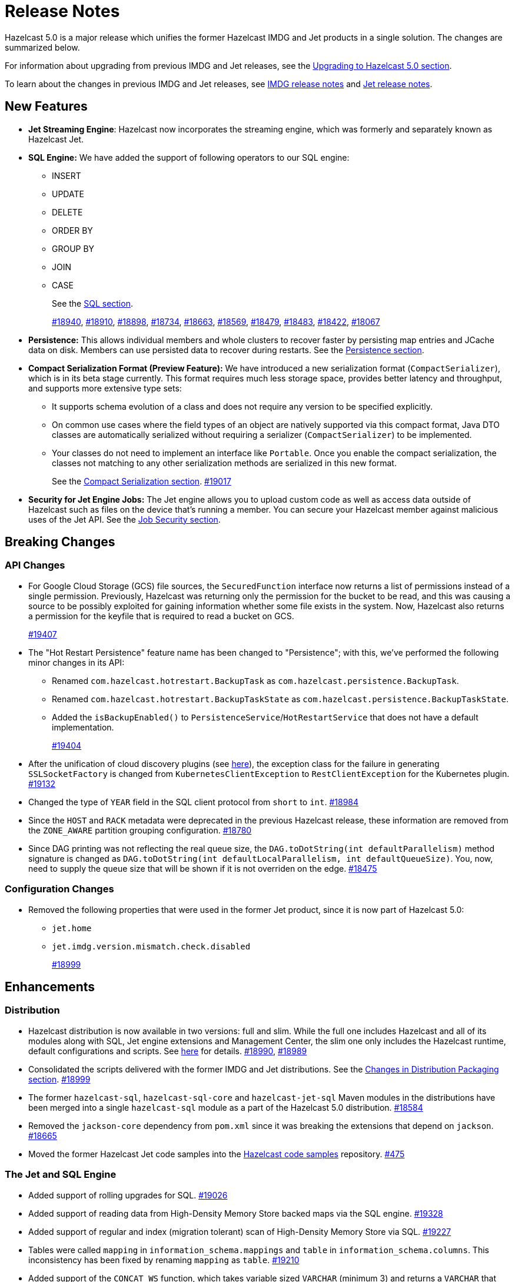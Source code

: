 = Release Notes

Hazelcast 5.0 is a major release which unifies
the former Hazelcast IMDG and Jet products in a
single solution. The changes are summarized below.

For information about upgrading from previous IMDG and Jet
releases, see the xref:migrate:upgrade.adoc[Upgrading to Hazelcast 5.0 section].

To learn about the changes in previous IMDG and Jet releases, see https://docs.hazelcast.org/docs/rn/[IMDG release notes] and
https://jet-start.sh/blog/[Jet release notes].

== New Features

* **Jet Streaming Engine**: Hazelcast now incorporates the streaming engine, which was formerly and separately known as Hazelcast Jet.
* **SQL Engine:** We have added the support of following operators to our SQL engine:
** INSERT
** UPDATE
** DELETE
** ORDER BY
** GROUP BY
** JOIN
** CASE
+
See the xref:query:sql-overview.adoc[SQL section].
+
https://github.com/hazelcast/hazelcast/pull/18940[#18940],
https://github.com/hazelcast/hazelcast/pull/18910[#18910],
https://github.com/hazelcast/hazelcast/pull/18898[#18898],
https://github.com/hazelcast/hazelcast/pull/18734[#18734],
https://github.com/hazelcast/hazelcast/pull/18663[#18663],
https://github.com/hazelcast/hazelcast/pull/18569[#18569],
https://github.com/hazelcast/hazelcast/pull/18479[#18479],
https://github.com/hazelcast/hazelcast/pull/18483[#18483],
https://github.com/hazelcast/hazelcast/pull/18422[#18422],
https://github.com/hazelcast/hazelcast/pull/18067[#18067]

* **Persistence:** This allows individual members and whole clusters to recover
faster by persisting map entries and JCache data on disk. Members can use persisted data to recover during restarts.
See the xref:storage:persistence.adoc[Persistence section].

* **Compact Serialization Format (Preview Feature):** We have introduced a new serialization format
(`CompactSerializer`), which is in its beta stage currently. This format requires much
less storage space, provides better latency and throughput, and supports more extensive type sets:
** It supports schema evolution of a class and does not require any version to be specified explicitly.
** On common use cases where the field types of an object are natively supported via this compact format,
Java DTO classes are automatically serialized without requiring a serializer (`CompactSerializer`) to be implemented.
** Your classes do not need to implement an interface like `Portable`. Once you enable the compact serialization,
the classes not matching to any other serialization methods are serialized in this new format.
+
See the xref:serialization:compact-serialization.adoc[Compact Serialization section].
https://github.com/hazelcast/hazelcast/pull/19017[#19017]

* **Security for Jet Engine Jobs:** The Jet engine allows you to upload custom code as well as access data
outside of Hazelcast such as files on the device that's running a member. You can secure your Hazelcast member
against malicious uses of the Jet API. See the xref:pipelines:job-security.adoc[Job Security section].

== Breaking Changes

=== API Changes

* For Google Cloud Storage (GCS) file sources, the `SecuredFunction` interface now returns a list of permissions instead of a single
permission. Previously, Hazelcast was returning only the permission for the bucket to be read, and this was causing a source to be
possibly exploited for gaining information whether some file exists in the system. Now, Hazelcast also returns a permission
for the keyfile that is required to read a bucket on GCS.
+
https://github.com/hazelcast/hazelcast/pull/19407[#19407]
* The "Hot Restart Persistence" feature name has been changed to "Persistence"; with this,
we've performed the following minor changes in its API:
** Renamed `com.hazelcast.hotrestart.BackupTask` as `com.hazelcast.persistence.BackupTask`.
** Renamed `com.hazelcast.hotrestart.BackupTaskState` as `com.hazelcast.persistence.BackupTaskState`.
** Added the `isBackupEnabled()` to `PersistenceService`/`HotRestartService` that does
not have a default implementation.
+
https://github.com/hazelcast/hazelcast/pull/19404[#19404]
* After the unification of cloud discovery plugins (see <<cloud-discovery-plugins, here>>),
the exception class for the failure in generating `SSLSocketFactory` is changed from
`KubernetesClientException` to `RestClientException` for the Kubernetes plugin.
https://github.com/hazelcast/hazelcast/pull/19132[#19132]
* Changed the type of `YEAR` field in the SQL client protocol from `short` to `int`.
https://github.com/hazelcast/hazelcast/pull/18984[#18984]
* Since the `HOST` and `RACK` metadata were deprecated in the previous Hazelcast
release, these information are removed from the `ZONE_AWARE` partition grouping
configuration.
https://github.com/hazelcast/hazelcast/pull/18780[#18780]
* Since DAG printing was not reflecting the real queue size, the `DAG.toDotString(int defaultParallelism)` method
signature is changed as `DAG.toDotString(int defaultLocalParallelism, int defaultQueueSize)`. You, now, need to supply the
queue size that will be shown if it is not overriden on the edge.
https://github.com/hazelcast/hazelcast/pull/18475[#18475]

=== Configuration Changes

* Removed the following properties that were used in the former Jet product, since it
is now part of Hazelcast 5.0:
** `jet.home`
** `jet.imdg.version.mismatch.check.disabled`
+
https://github.com/hazelcast/hazelcast/pull/18999[#18999]

== Enhancements

=== Distribution

* Hazelcast distribution is now available in two versions: full and slim.
While the full one includes Hazelcast and all of its modules along with SQL,
Jet engine extensions and Management Center, the slim one only includes the Hazelcast
runtime, default configurations and scripts. See xref:migrate:upgrade.adoc#changes-in-distribution-packaging[here]
for details.
https://github.com/hazelcast/hazelcast/issues/18990[#18990],
https://github.com/hazelcast/hazelcast/issues/18989[#18989]
* Consolidated the scripts delivered with the former IMDG and Jet distributions.
See the xref:migrate:upgrade.adoc#scripts[Changes in Distribution Packaging section].
https://github.com/hazelcast/hazelcast/pull/18999[#18999]
* The former `hazelcast-sql`, `hazelcast-sql-core` and `hazelcast-jet-sql` Maven modules in the distributions
have been merged into a single `hazelcast-sql` module as a part of the Hazelcast 5.0 distribution.
https://github.com/hazelcast/hazelcast/pull/18584[#18584]
* Removed the `jackson-core` dependency from `pom.xml` since it was
breaking the extensions that depend on `jackson`.
https://github.com/hazelcast/hazelcast/pull/18665[#18665]
* Moved the former Hazelcast Jet code samples into the
https://github.com/hazelcast/hazelcast-code-samples[Hazelcast code samples^] repository.
https://github.com/hazelcast/hazelcast-code-samples/pull/475[#475]

=== The Jet and SQL Engine 

* Added support of rolling upgrades for SQL.
https://github.com/hazelcast/hazelcast/pull/19026[#19026]
* Added support of reading data from High-Density Memory Store backed maps via the SQL engine.
https://github.com/hazelcast/hazelcast/pull/19328[#19328]
* Added support of regular and index (migration tolerant) scan of High-Density Memory Store via SQL.
https://github.com/hazelcast/hazelcast/pull/19227[#19227]
* Tables were called `mapping` in `information_schema.mappings` and `table` in `information_schema.columns`.
This inconsistency has been fixed by renaming `mapping` as `table`.
https://github.com/hazelcast/hazelcast/issues/19210[#19210]
* Added support of the `CONCAT_WS` function, which takes variable sized
`VARCHAR` (minimum 3) and returns a `VARCHAR` that consists of the
concatenation of the arguments except the first one using the first argument as a separator.
https://github.com/hazelcast/hazelcast/pull/19094[#19094]
* The 'SELECT' statement now also supports queries without the `FROM` clause
so that you can submit queries like `SELECT rand()` without this clause.
https://github.com/hazelcast/hazelcast/pull/19030[#19030]
* The Jet engine jobs submitted in a Hazelcast cluster are now cancelled
when you upgrade your Hazelcast version since the Jet engine doesn't provide backwards compatibility.
https://github.com/hazelcast/hazelcast/pull/19012[#19012]
* Implemented the partition-tolerant index scan processor for Hazelcast maps:
during a partition migration, this processor searches all the migrated partitions on all
available cluster members.
https://github.com/hazelcast/hazelcast/pull/18968[#18968]
* Added support of the `putIfAbsentAsync()` method for maps on the member side;
which is required for the usage of `INSERT INTO` statements in SQL queries.
https://github.com/hazelcast/hazelcast/pull/18946[#18946]
* Added support of returning nested fields without having to
deserialize them, which enables you to use `Portable` in client/server
deployments without touching the server side; for example, SQL queries
can now return columns without having the class on the server-side classpath.
https://github.com/hazelcast/hazelcast/pull/18922[#18922]
* Standardized the `TIME` and `TIMESTAMP` temporal formats for the
SQL engine: You can now use `TIME` without leading zeroes and `TIMESTAMP`
with space instead of the `T` symbol. Also added support of leading non-zero
characters for the `DATE` formats.
https://github.com/hazelcast/hazelcast/pull/18881[#18881],
https://github.com/hazelcast/hazelcast/pull/18842[#18842]
* Added support of `OFFSET` for SQL queries.
https://github.com/hazelcast/hazelcast/pull/18866[#18866]
* Implemented `IdentifiedDataSerializable` for SQL schema objects.
https://github.com/hazelcast/hazelcast/pull/18851[#18851]
* Changed the `since` tags in Jet engine API and its extension modules
from  `@since x.y` to `@since Jet x.y`.
https://github.com/hazelcast/hazelcast/pull/18832[#18832]
* Implemented the `OnHeapMapScanP` class to read the Hazelcast maps directly
by the SQL engine.
https://github.com/hazelcast/hazelcast/pull/18685[#18685]
* Implemented a basic memory management for the SQL engine
so that number of records accumulated by it can be limited
to avoid out of memory failures. You can use the `max-processor-accumulated-records`
configuration element for this purpose.
https://github.com/hazelcast/hazelcast/pull/18671[#18671]

* Added support of dynamic parameters for the SQL engine and file table functions.
https://github.com/hazelcast/hazelcast/pull/18613[#18613],
https://github.com/hazelcast/hazelcast/pull/18522[#18522]
* Introduced `QueryDataType.MAP` and `QueryDataTypeFamily.MAP` to support map operand checks
for file table functions.
https://github.com/hazelcast/hazelcast/pull/18602[#18602]
* Added support of `EXTRACT(field FROM source)` for the SQL engine.
The function computes date parts from the source field. The supported types for `source` argument are as follow:
** Date
** Time
** Timestamp
** Timestamp With Time Zone
+
https://github.com/hazelcast/hazelcast/pull/18570[#18570]

* Added support of the `LIMIT <n>` and `ORDER BY` clauses for the streaming engine.
https://github.com/hazelcast/hazelcast/pull/18479[#18479]
* Implemented the following functions for the SQL engine:
** `REPLACE`
** `ATAN2`
** `POWER`
** `SQUARE`
** `SQRT`
** `CBRT`
** `POSITION`
** `COALESCE`
** `NULLIF`
** `TO_EPOCH_MILLIS`
** `TO_TIMESTAMP_TZ`
+
https://github.com/hazelcast/hazelcast/pull/18900[#18900],
https://github.com/hazelcast/hazelcast/pull/18856[#18856],
https://github.com/hazelcast/hazelcast/pull/18510[#18510],
https://github.com/hazelcast/hazelcast/pull/18487[#18487],
https://github.com/hazelcast/hazelcast/pull/18450[#18450],
https://github.com/hazelcast/hazelcast/pull/18424[#18424],
https://github.com/hazelcast/hazelcast/pull/18405[#18405]
* Added support of plan caching for Jet engine based queries.
https://github.com/hazelcast/hazelcast/pull/18446[#18446]
* Added support of plus and minus operations for interval types (date, time, etc.) for
the SQL engine.
https://github.com/hazelcast/hazelcast/pull/18390[#18390]
* Added support of various new `Portable` types for the SQL engine.
https://github.com/hazelcast/hazelcast/issues/18115[#18115]
* Added support of `IN` and `BETWEEN` operators for the SQL queries.
https://github.com/hazelcast/hazelcast/pull/18483[#18483],
https://github.com/hazelcast/hazelcast/pull/18422[#18422],
https://github.com/hazelcast/hazelcast/pull/18067[#18067]

=== Data Structures

* The previous Replicated Map implementation was iterating all the values
while calculating the size of map; this was causing latencies and performance issues
as the entries in a Replicated Map grows. The related `size()` method
has been refactored to eliminate the aforementioned situation.
https://github.com/hazelcast/hazelcast/pull/19005[#19005]

=== Cloud Discovery Plugins

* In Kubernetes, Hazelcast resolves its public addresses by finding an individual service
that points to the given Hazelcast pod. If there are multiple services pointing to one pod,
then the discovery could not work or might have chosen the wrong service. The following changes
have been made to address this:
** Added label-based filtering for the Kubernetes Service per pod.
** Added matching service and pod by name (if there are multiple services per pod is configured,
the priority takes a service with the same name as the pod, before it was a random service.
** Added resolving load balancer service if "hostname" is defined.
+
https://github.com/hazelcast/hazelcast/pull/19168[#19168]
* The code of the AWS, Azure, Kubernetes and GCP discovery
plugins' in their own Github repos have been moved into the `hazelcast/hazelcast`
repo. Their documentation also has been merged and unified into Hazelcast xref:deploy:deploying-in-cloud.adoc[documentation].
https://github.com/hazelcast/hazelcast/pull/19132[#19132]
* Added Kubernetes plugin's configuration file for role based access control
into the `hazelcast/hazelcast` Github repository as `kubernetes-rbac.yaml`.
https://github.com/hazelcast/hazelcast/pull/19093[#19093]

=== Serialization

* Added support of default serializers for the following classes
which has been necessary for non-Java clients to use these:
** `LocalDate`
** `LocalTime`
** `LocalDateTime`
** `OffsetDatetime`
+
https://github.com/hazelcast/hazelcast/pull/18983[#18983]

=== Security

* Added an example Hazelcast configuration file (`hazelcast-security-hardened.yaml`) focused
on hardened security to the distribution packages; it lists configuration options with their
descriptions which may help securing your Hazelcast deployment.
https://github.com/hazelcast/hazelcast/pull/18843[#18843]
* Introduced the simple authentication configuration; it allows to have users and
their assigned roles stored together with other Hazelcast configurations. See the example:
+
[source,yaml]
----
hazelcast:
  security:
    enabled: true
    realms:
      - name: simpleRealm
        authentication:
          simple:
            users:
              - username: test
                password: 'a1234'
                roles:
                  - monitor
                  - hazelcast
              - username: root
                password: 'secret'
                roles:
                  - admin
----
+
https://github.com/hazelcast/hazelcast/pull/18948[#18948]

=== Configuration

* Unless you explicitly disable them, the Merkle Trees are now enabled automatically
when your cluster has a map or cache whose persistence is enabled; this is to improve
a single member recovery from a crash, and it does not have a high memory overhead.
https://github.com/hazelcast/hazelcast/pull/19502[#19502]
* Added the `expose-externally` configuration parameter for objects that expose an external IP address
In. Kubernetes. See xref:deploy:configuring-kubernetes.adoc#hazelcast-configuration[Configuring Kubernetes]
for its description.
* The properties provided in former `JetProperties` are now merged into `ClusterProperty`.
Also added the `hazelcast` prefix to the former Jet property names, e.g., `jet.job.scan.period` has become
`hazelcast.jet.job.scan.period` and the former one is deprecated.
https://github.com/hazelcast/hazelcast/pull/19146[#19146]
* Added a configuration option to enable/disable resource uploading for
Jet engine jobs. See xref:configuration:jet-configuration.adoc#enabling-resource-uploading[here] for details.
* Even when the factory configuration is missing on the member but
the map is configured to have the the in-memory format as `OBJECT`, Hazelcast now can store
portables as `PortableGenericRecord` and still query them
without needing to convert them to Object/Data.
https://github.com/hazelcast/hazelcast/pull/18891[#18891]
* Introduced the following properties:
** `hazelcast.partition.rebalance.mode`: It determines whether cluster
membership change triggers partition rebalancing automatically (`auto`) or
explicit action is required for rebalancing to occur (`manual`). Its default is `auto`.
** `hazelcast.partition.rebalance.delay.seconds`: it specifies the time in seconds
to wait before triggering automatic partition
rebalancing after a member leaves the cluster unexpectedly. Unexpectedly in this
context means that a member leaves the cluster by programmatic termination, a
process crash or network partition. Its default is 0, which means rebalancing is
triggered immediately.
+
https://github.com/hazelcast/hazelcast/pull/18425[#18425]

=== Other Enhancements

* Introduced a warning when the users create a job JAR to submit via `hz-cli` and Hazelcast detects `hazelcast`
or `hazelcast-enterprise` is packaged in it.
https://github.com/hazelcast/hazelcast/pull/19512[#19512]
* Added `queueFillPercent` metric to show how full the WAN replication queue is, in percentage.
https://github.com/hazelcast/hazelcast/pull/19431[#19431]
* The README of `hazelcast/hazelcast` GitHub repository has been completely
rewritten to reflect the unification of former Hazelcast IMDG and Jet products.
https://github.com/hazelcast/hazelcast/pull/19061[#19061]
* The `hazelcast-sql` module is now covered by the Hazelcast Community License; before,
it was Apache License, Version 2.
https://github.com/hazelcast/hazelcast/pull/18957[#18957]
* Added the merkle tree support for caches to speed up the migration process during a cluster rebalancing.
https://github.com/hazelcast/hazelcast/pull/18898[#18898]
* Added the client console entry point to the Hazelcast command line
interface; you can now use the `hazelcast console` command to start
the client console application.
https://github.com/hazelcast/hazelcast/pull/18857[#18857]
* Enhanced the `getPartitionGroupStrategy()` method to have cluster members
as arguments so that useful partitioning strategies can be implemented by accessing
the members using this method.
https://github.com/hazelcast/hazelcast/pull/18794[#18794]
* The log message for infinite cluster connection timeout is clearer now.
Previously, it was represented as the value of `Long.MAX_VALUE`.
https://github.com/hazelcast/hazelcast/pull/18642[#18642]
* Introduced a new mechanism in the background expiration tasks;
now a thread local array controls the allocations for these tasks otherwise
which may cause increased garbage collection pressure and CPU usage spikes when
you use aggressive expiration configurations, e.g., low time-to-live values.
https://github.com/hazelcast/hazelcast/pull/18633[#18633]
* The license key is, now, not shown while starting a member on Docker with overriding configurations.
https://github.com/hazelcast/hazelcast/pull/18568[#18568]
* Limited the number of parallel partition reads (to a fixed value of five)
for maps and caches to prevent out of memory failures.
https://github.com/hazelcast/hazelcast/pull/18499[#18499]
* Added a comprehensive documentation for metrics produced by Hazelcast.
See https://docs.hazelcast.com/imdg/5.0/list-of-hazelcast-metrics.html[here]
for the full list of metrics with their descriptions.
https://github.com/hazelcast/hazelcast/issues/17880[#17880]
* Improved the speed of connection by a member when it joins the cluster, by
removing the unnecessary `sleep` statements in the code.
https://github.com/hazelcast/hazelcast/pull/17428[#17428]

== Fixes

* Fixed a possible serialization error while submitting a Jet engine job when the member and client sides
have different Hazelcast versions with compatible APIs.
https://github.com/hazelcast/hazelcast/pull/19534[#19534]
* Fixed an issue where running the `map.clear`/`cache.clear` methods was evicting
all entries in all Near Caches of all maps, not only in the requested map/cache.
https://github.com/hazelcast/hazelcast/pull/19523[#19523]
* Fixed an issue where the wildcard configuration mechanism was not working
correctly if a matching pattern has the same prefix and suffix.
https://github.com/hazelcast/hazelcast/issues/19357[#19357]
* If the connector permission for file includes wildcard (*) then any file in the system could be
read by using `..` in the path in connector. See the below example:
+
[source,xml]
----
<connector-permission name="file:/home/user/workspace/*" principal="role1">
----
+
Then one can read a file like `readFrom(FileSources.files("/home/user/workspace/../some_secure_file")`.
This has been fixed by converting the file path to canonical path for file permissions.
* If two clusters with different cluster names run locally and both of them has enabled security,
then a Hazelcast client was ignoring the configured cluster names and connecting to any of them;
a check has been put to eliminate this issue.
https://github.com/hazelcast/hazelcast/pull/19344[#19344]
* Fixed an issue where a high amount of garbage collection pressure was occurring
during repartitioning especially when having a high partition count.
https://github.com/hazelcast/hazelcast/pull/19312[#19312]
* Fixed an issue where the MultiMap operation statistics were not being
updated after these operations are called from client.
https://github.com/hazelcast/hazelcast/pull/19296[#19296]
* Fixed an issue where the `hz-cli submit` script was not working properly with
relative path: if the script is called from a different directory (like `./bin/hz-cli`), the `bin` directory was
taken as root for the relative path instead of the directory from where the script is called.
https://github.com/hazelcast/hazelcast/pull/19204[#19204]
* Fixed an issue where `ElasticSearch` did not have a client method that allows
HTTPS connections; added a new client with HTTP and HTTPS schemes.
https://github.com/hazelcast/hazelcast/pull/19139[#19139]
* SQL expressions now does not fail when used with trailing semicolons.
https://github.com/hazelcast/hazelcast/pull/18976[18976]
* Fixed an issue where the health monitor was incorrectly showing the value for
free metadata memory.
https://github.com/hazelcast/hazelcast/pull/18951[#18951]
* Some merge policies like `LatestUpdateMergePolicy` for the map and WAN replication
configurations require the per-entry statistics to be enabled. Previously, this
configuration inconsistency was causing the related member to fail at runtime.
Now, the Hazelcast member fails to start, i.e., fast fails, in such a case.
https://github.com/hazelcast/hazelcast/pull/18928[#18928]
* Fixed an issue where the maximum size policy for a map was being ignored
when the policy is `PER_NODE` and the cluster is scaled down (due to losing or killing a member).
https://github.com/hazelcast/hazelcast/pull/18927[#18927]
* The LRU eviction policy now takes last access time value into account to
prevent premature removal of the lately added but not yet accessed map entries.
https://github.com/hazelcast/hazelcast/pull/18909[#18909]
* Fixed an issue where the map’s Near Cache was setting its maximum
size as 10.000 even if the configured eviction policy is `NONE`.
https://github.com/hazelcast/hazelcast/pull/18835[#18835]
* Fixed a regression issue where a job using map reader/writer could not be completed
when the target map has a configured Near Cache.
https://github.com/hazelcast/hazelcast/pull/18696[#18696]
* Fixed an issue where the updates made to a persistent map store might be lost when the
write coalescing is enabled.
https://github.com/hazelcast/hazelcast/pull/18686[#18686]
* Fixed a reconnection flood when members are separated by a proxy: When a member is disconnected
from the cluster, the alive cluster members still try to reconnect to it if the dying member
connection is not closed explicitly. In the cases where the connection is explicitly closed with a cause
(such as `Connection reset by peer` or `Remote socket closed!`), a new connection was being established
if the member is placed behind a proxy. This scenario was end causing opening and closing connections continuously.
This issue has been fixed.
https://github.com/hazelcast/hazelcast/pull/18673[#18673]
* Fixed an issue where the multicast discovery was not working between the members
when the loopback mode is enabled.
https://github.com/hazelcast/hazelcast/pull/18669[#18669]
* The `HazelcastInstance.shutdown()` method now gracefully terminate Jet engine jobs, too.
After the merge of IMDG and Jet, it was failing.
https://github.com/hazelcast/hazelcast/issues/18625[#18625]
* Replicated Map does not fail to publish events anymore, from an entry listener with a predicate
which has an attribute path.
https://github.com/hazelcast/hazelcast/pull/18623[#18623]
* Fixed a possible performance regression by not starting the cooperative threads
until a job is submitted; otherwise the Jet engine was consuming system resources.
https://github.com/hazelcast/hazelcast/pull/18574[#18574]
* Fixed an issue where running SQL statements was fetching results incorrectly
(from an unexpected mapping) when there are different user-provided schemas for
data structures and mappings.
https://github.com/hazelcast/hazelcast/issues/18428[#18428]
* Fixed an issue where the client state listener was not properly working
with failover clients (in blue-green deployments); it was failing with
invalid configuration exception.
https://github.com/hazelcast/hazelcast/issues/18351[#18351]
* Fixed an issue where there might be continuous reconnection attempts by the
cluster members to a failed member, even its connection is explicitly closed
and when Hazelcast is placed behind a proxy.
https://github.com/hazelcast/hazelcast/issues/18320[#18320]
* Hazelcast now properly works on hosts with multiple NICs.
https://github.com/hazelcast/hazelcast/issues/17834[#17834]

== Removed/Deprecated Features

* The following properties have been deprecated:
** `hazelcast.client.statistics.enabled`
** `hazelcast.client.statistics.period.seconds`
+
https://github.com/hazelcast/hazelcast/pull/19219[#19219]
* The `HotRestartService` class has been deprecated; you can use `PersistenceService` instead.
https://github.com/hazelcast/hazelcast/pull/19404[#19404]
* The following property have been removed:
** `hazelcast.hotrestart.free.native.memory.percentage`
+
https://github.com/hazelcast/hazelcast/pull/19404[#19404]
* Former `Jet`, `JetInstance` and `JetCacheManager` classes have been deprecated.
See xref:migrate:upgrade.adoc#depreciation-of-the-jet-and-jetinstance-classes[here]
for details. Accordingly `JetInstance` has been removed from Hazelcast's command line
interface (CLI) and Jet engine tests (also the name of CLI has been changed to `HazelcastCommandLine`).
https://github.com/hazelcast/hazelcast/pull/18829[#18829],
https://github.com/hazelcast/hazelcast/pull/18775[#18775],
https://github.com/hazelcast/hazelcast/pull/18667[#18667]
* Former Hazelcast Jet's `bootstrappedInstance()` has been deprecated. Instead, you can use `Hazelcast.bootstrappedInstance()`.
See xref:migrate:upgrade.adoc#depreciation-of-the-jet-and-jetinstance-classes[here] for details.
* The support of `NULLS FIRST` and `NULLS LAST` has been removed from the SQL engine;
the indices treat `NULL` as the smallest value in ordering, therefore we needed to disable temporarily these constructs.
https://github.com/hazelcast/hazelcast/pull/19031[#19031]
* The configuration element `hot-restart-persistence` has been deprecated.
You can use `persistence` instead, which is the successor of `hot-restart-persistence`.
If both are enabled, Hazelcast uses the `persistence` configuration.
The `hot-restart-persistence` element will be removed in a future release.
https://github.com/hazelcast/hazelcast/pull/19004[#19004]
* The `hazelcast-all` module has been removed from the Hazelcast distribution after the merge of
former IMDG and Jet products.

== Contributors

We would like to thank the contributors from our open source community
who worked on this release:

* https://github.com/lprimak[Lenny Primak]
